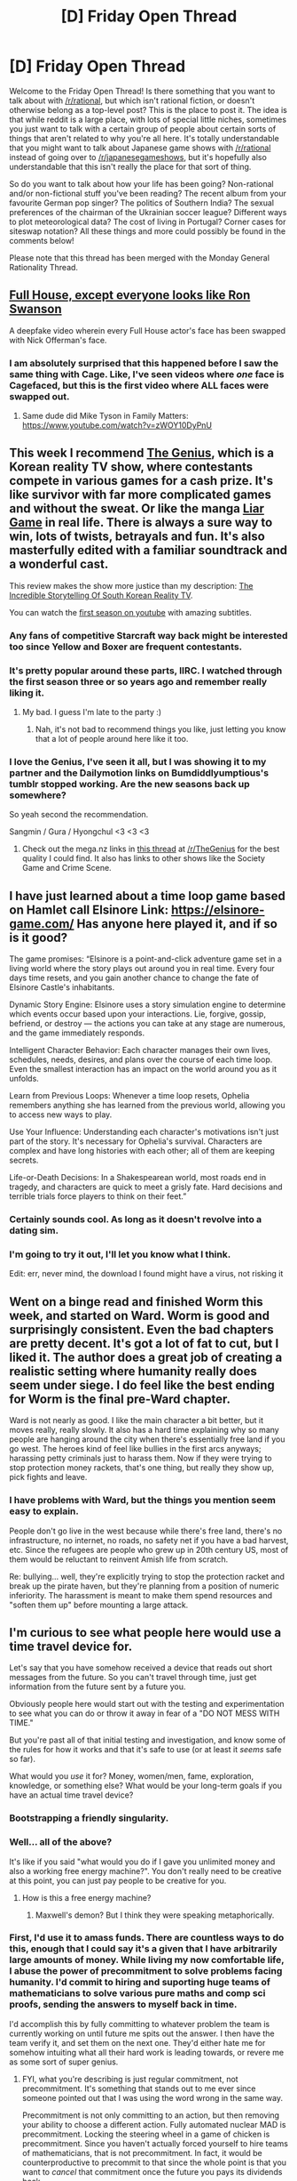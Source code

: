 #+TITLE: [D] Friday Open Thread

* [D] Friday Open Thread
:PROPERTIES:
:Author: AutoModerator
:Score: 19
:DateUnix: 1565363205.0
:DateShort: 2019-Aug-09
:END:
Welcome to the Friday Open Thread! Is there something that you want to talk about with [[/r/rational]], but which isn't rational fiction, or doesn't otherwise belong as a top-level post? This is the place to post it. The idea is that while reddit is a large place, with lots of special little niches, sometimes you just want to talk with a certain group of people about certain sorts of things that aren't related to why you're all here. It's totally understandable that you might want to talk about Japanese game shows with [[/r/rational]] instead of going over to [[/r/japanesegameshows]], but it's hopefully also understandable that this isn't really the place for that sort of thing.

So do you want to talk about how your life has been going? Non-rational and/or non-fictional stuff you've been reading? The recent album from your favourite German pop singer? The politics of Southern India? The sexual preferences of the chairman of the Ukrainian soccer league? Different ways to plot meteorological data? The cost of living in Portugal? Corner cases for siteswap notation? All these things and more could possibly be found in the comments below!

Please note that this thread has been merged with the Monday General Rationality Thread.


** [[https://www.youtube.com/watch?v=aUphMqs1vFw][Full House, except everyone looks like Ron Swanson]]

A deepfake video wherein every Full House actor's face has been swapped with Nick Offerman's face.
:PROPERTIES:
:Author: ElizabethRobinThales
:Score: 18
:DateUnix: 1565365185.0
:DateShort: 2019-Aug-09
:END:

*** I am absolutely surprised that this happened before I saw the same thing with Cage. Like, I've seen videos where /one/ face is Cagefaced, but this is the first video where ALL faces were swapped out.
:PROPERTIES:
:Author: narfanator
:Score: 5
:DateUnix: 1565385980.0
:DateShort: 2019-Aug-10
:END:

**** Same dude did Mike Tyson in Family Matters: [[https://www.youtube.com/watch?v=zWOY10DyPnU]]
:PROPERTIES:
:Author: ketura
:Score: 2
:DateUnix: 1565406158.0
:DateShort: 2019-Aug-10
:END:


** This week I recommend [[https://www.imdb.com/title/tt4597194/][The Genius]], which is a Korean reality TV show, where contestants compete in various games for a cash prize. It's like survivor with far more complicated games and without the sweat. Or like the manga [[https://myanimelist.net/manga/1649/Liar_Game][Liar Game]] in real life. There is always a sure way to win, lots of twists, betrayals and fun. It's also masterfully edited with a familiar soundtrack and a wonderful cast.

This review makes the show more justice than my description: [[https://www.youtube.com/watch?v=1Lng4dn1uAc][The Incredible Storytelling Of South Korean Reality TV]].

You can watch the [[https://www.youtube.com/playlist?list=PLKKdWt1N95s9lCdIWIwECvLzYzc_urIq5][first season on youtube]] with amazing subtitles.
:PROPERTIES:
:Author: onestojan
:Score: 12
:DateUnix: 1565369608.0
:DateShort: 2019-Aug-09
:END:

*** Any fans of competitive Starcraft way back might be interested too since Yellow and Boxer are frequent contestants.
:PROPERTIES:
:Author: eleves11
:Score: 8
:DateUnix: 1565373552.0
:DateShort: 2019-Aug-09
:END:


*** It's pretty popular around these parts, IIRC. I watched through the first season three or so years ago and remember really liking it.
:PROPERTIES:
:Author: alexanderwales
:Score: 2
:DateUnix: 1565370183.0
:DateShort: 2019-Aug-09
:END:

**** My bad. I guess I'm late to the party :)
:PROPERTIES:
:Author: onestojan
:Score: 2
:DateUnix: 1565371763.0
:DateShort: 2019-Aug-09
:END:

***** Nah, it's not bad to recommend things you like, just letting you know that a lot of people around here like it too.
:PROPERTIES:
:Author: alexanderwales
:Score: 5
:DateUnix: 1565379991.0
:DateShort: 2019-Aug-10
:END:


*** I love the Genius, I've seen it all, but I was showing it to my partner and the Dailymotion links on Bumdiddlyumptious's tumblr stopped working. Are the new seasons back up somewhere?

So yeah second the recommendation.

Sangmin / Gura / Hyongchul <3 <3 <3
:PROPERTIES:
:Author: MagicWeasel
:Score: 2
:DateUnix: 1565418392.0
:DateShort: 2019-Aug-10
:END:

**** Check out the mega.nz links in [[https://old.reddit.com/r/TheGenius/comments/5s7eh9/the_genius_s2_s3_and_society_game_file_links/][this thread]] at [[/r/TheGenius]] for the best quality I could find. It also has links to other shows like the Society Game and Crime Scene.
:PROPERTIES:
:Author: onestojan
:Score: 3
:DateUnix: 1565431128.0
:DateShort: 2019-Aug-10
:END:


** I have just learned about a time loop game based on Hamlet call Elsinore Link: [[https://elsinore-game.com/]] Has anyone here played it, and if so is it good?

The game promises: “Elsinore is a point-and-click adventure game set in a living world where the story plays out around you in real time. Every four days time resets, and you gain another chance to change the fate of Elsinore Castle's inhabitants.

Dynamic Story Engine: Elsinore uses a story simulation engine to determine which events occur based upon your interactions. Lie, forgive, gossip, befriend, or destroy --- the actions you can take at any stage are numerous, and the game immediately responds.

Intelligent Character Behavior: Each character manages their own lives, schedules, needs, desires, and plans over the course of each time loop. Even the smallest interaction has an impact on the world around you as it unfolds.

Learn from Previous Loops: Whenever a time loop resets, Ophelia remembers anything she has learned from the previous world, allowing you to access new ways to play.

Use Your Influence: Understanding each character's motivations isn't just part of the story. It's necessary for Ophelia's survival. Characters are complex and have long histories with each other; all of them are keeping secrets.

Life-or-Death Decisions: In a Shakespearean world, most roads end in tragedy, and characters are quick to meet a grisly fate. Hard decisions and terrible trials force players to think on their feet.”
:PROPERTIES:
:Author: DrFretNot
:Score: 11
:DateUnix: 1565382631.0
:DateShort: 2019-Aug-10
:END:

*** Certainly sounds cool. As long as it doesn't revolve into a dating sim.
:PROPERTIES:
:Author: iftttAcct2
:Score: 1
:DateUnix: 1565385367.0
:DateShort: 2019-Aug-10
:END:


*** I'm going to try it out, I'll let you know what I think.

Edit: err, never mind, the download I found might have a virus, not risking it
:PROPERTIES:
:Score: 1
:DateUnix: 1565405830.0
:DateShort: 2019-Aug-10
:END:


** Went on a binge read and finished Worm this week, and started on Ward. Worm is good and surprisingly consistent. Even the bad chapters are pretty decent. It's got a lot of fat to cut, but I liked it. The author does a great job of creating a realistic setting where humanity really does seem under siege. I do feel like the best ending for Worm is the final pre-Ward chapter.

Ward is not nearly as good. I like the main character a bit better, but it moves really, really slowly. It also has a hard time explaining why so many people are hanging around the city when there's essentially free land if you go west. The heroes kind of feel like bullies in the first arcs anyways; harassing petty criminals just to harass them. Now if they were trying to stop protection money rackets, that's one thing, but really they show up, pick fights and leave.
:PROPERTIES:
:Author: somerando11
:Score: 14
:DateUnix: 1565403897.0
:DateShort: 2019-Aug-10
:END:

*** I have problems with Ward, but the things you mention seem easy to explain.

People don't go live in the west because while there's free land, there's no infrastructure, no internet, no roads, no safety net if you have a bad harvest, etc. Since the refugees are people who grew up in 20th century US, most of them would be reluctant to reinvent Amish life from scratch.

Re: bullying... well, they're explicitly trying to stop the protection racket and break up the pirate haven, but they're planning from a position of numeric inferiority. The harassment is meant to make them spend resources and "soften them up" before mounting a large attack.
:PROPERTIES:
:Author: CouteauBleu
:Score: 16
:DateUnix: 1565452953.0
:DateShort: 2019-Aug-10
:END:


** I'm curious to see what people here would use a time travel device for.

Let's say that you have somehow received a device that reads out short messages from the future. So you can't travel through time, just get information from the future sent by a future you.

Obviously people here would start out with the testing and experimentation to see what you can do or throw it away in fear of a "DO NOT MESS WITH TIME."

But you're past all of that initial testing and investigation, and know some of the rules for how it works and that it's safe to use (or at least it /seems/ safe so far).

What would you /use/ it for? Money, women/men, fame, exploration, knowledge, or something else? What would be your long-term goals if you have an actual time travel device?
:PROPERTIES:
:Author: xamueljones
:Score: 8
:DateUnix: 1565378861.0
:DateShort: 2019-Aug-09
:END:

*** Bootstrapping a friendly singularity.
:PROPERTIES:
:Author: Lightwavers
:Score: 7
:DateUnix: 1565379152.0
:DateShort: 2019-Aug-10
:END:


*** Well... all of the above?

It's like if you said "what would you do if I gave you unlimited money and also a working free energy machine?". You don't really need to be creative at this point, you can just pay people to be creative for you.
:PROPERTIES:
:Author: CouteauBleu
:Score: 6
:DateUnix: 1565384219.0
:DateShort: 2019-Aug-10
:END:

**** How is this a free energy machine?
:PROPERTIES:
:Author: Watchful1
:Score: 1
:DateUnix: 1565400569.0
:DateShort: 2019-Aug-10
:END:

***** Maxwell's demon? But I think they were speaking metaphorically.
:PROPERTIES:
:Author: kcu51
:Score: 5
:DateUnix: 1565404632.0
:DateShort: 2019-Aug-10
:END:


*** First, I'd use it to amass funds. There are countless ways to do this, enough that I could say it's a given that I have arbitrarily large amounts of money. While living my now comfortable life, I abuse the power of precommitment to solve problems facing humanity. I'd commit to hiring and suporting huge teams of mathematicians to solve various pure maths and comp sci proofs, sending the answers to myself back in time.

I'd accomplish this by fully committing to whatever problem the team is currently working on until future me spits out the answer. I then have the team verify it, and set them on the next one. They'd either hate me for somehow intuiting what all their hard work is leading towards, or revere me as some sort of super genius.
:PROPERTIES:
:Author: Iwasahipsterbefore
:Score: 3
:DateUnix: 1565379237.0
:DateShort: 2019-Aug-10
:END:

**** FYI, what you're describing is just regular commitment, not precommitment. It's something that stands out to me ever since someone pointed out that I was using the word wrong in the same way.

Precommitment is not only committing to an action, but then removing your ability to choose a different action. Fully automated nuclear MAD is precommitment. Locking the steering wheel in a game of chicken is precommitment. Since you haven't actually forced yourself to hire teams of mathematicians, that is not precommitment. In fact, it would be counterproductive to precommit to that since the whole point is that you want to /cancel/ that commitment once the future you pays its dividends back.
:PROPERTIES:
:Author: meterion
:Score: 9
:DateUnix: 1565381601.0
:DateShort: 2019-Aug-10
:END:

***** Ah apologies, that's due to a lack of added details. I fully meant precommitment.

The stakes would be my lifestyle. Selfish yeah, but it'd work on me.

I'd donate all of my money to the foundation that is funding the research, and get my own paychecks from there. Additionally, I'd limit my own access to the oracle such that I can only use it if the foundation is operational.

Even if I did get access to it, you can only win the lottery/day trade perfectly/etc so many times before someone takes offence.
:PROPERTIES:
:Author: Iwasahipsterbefore
:Score: 2
:DateUnix: 1565382382.0
:DateShort: 2019-Aug-10
:END:


*** Power zero is disaster aversion. You can't do anything else if you're dead. Power one is duplication: How do you expand the capabilities? Have more than one? Etc.

A device like this does not let me have more time, or have more resources (directly), it just lets me use what I have to best effect.

Power two is probably money, aka, "general resources". Ideally something that garners some fame along with it, so that now you have the two easy "resources" that let you get more of them, although it's easier to turn money into anything else than anything else into money.

Now you have a real choice. Try to build the machine into yourself, like an additional sense? Try to turn it into something that produces Coherent Extrapolated Volition, and just follow it forever? Go after worldly missions - nuclear de-escalation, global disaster aversion, Golden Path...?

Depends a lot on the temporal model behind it.
:PROPERTIES:
:Author: narfanator
:Score: 3
:DateUnix: 1565385887.0
:DateShort: 2019-Aug-10
:END:


*** I'm not sure my possessions significantly impact what goals I would have, so given the way you phrase your question, my first reaction is "whatever I'm already doing, but better".
:PROPERTIES:
:Author: jesyspa
:Score: 2
:DateUnix: 1565388745.0
:DateShort: 2019-Aug-10
:END:


*** Isn't the future me who has the transmitter the only one who can "use" the device?

From my point of view in the present, the messages aren't from the future. It's some kind of prank or psychological experiment. It might be difficult to convincingly fake "messages from the future", but it's a lot more probable than there actually being a way to send them.
:PROPERTIES:
:Author: kcu51
:Score: 1
:DateUnix: 1565404529.0
:DateShort: 2019-Aug-10
:END:

**** I mean, you could precommit to using it to send back results of sufficiently random future outcomes.
:PROPERTIES:
:Author: Roneitis
:Score: 1
:DateUnix: 1565422586.0
:DateShort: 2019-Aug-10
:END:

***** But when? The scenario doesn't say anything about my actually getting the transmitter. It's perpetually in my "future".

(Also, humans can't precommit, and a successful prediction of a "sufficiently random" outcome is evidence that it wasn't as random as previously believed.)
:PROPERTIES:
:Author: kcu51
:Score: 2
:DateUnix: 1565430129.0
:DateShort: 2019-Aug-10
:END:

****** Well, yes, but taking the best example of randomness we have available to us: quantum decay, you'd need some awful strong evidence to suggest that the process isn't truly random. And whilst it's true that you'd need strong evidence to show the existence of time travel, I still think the time travel hypothesis wins out.

Also, you don't /really/ need to precommit all that hard. Literally you could just set up a box that gives the random information, then 5 minutes later you're transmitting back. Do this enough times, see that you're correct literally every time, and you're gonna build up pretty quick evidence that something physics breaking is going on.

I was also assuming that you had access to the transmitter. I guess that isn't explicitly said in the prompt, but the future you that is transmitting the messages at some point will become a present you, and it was from this present that I was thinking.
:PROPERTIES:
:Author: Roneitis
:Score: 2
:DateUnix: 1565441932.0
:DateShort: 2019-Aug-10
:END:

******* u/kcu51:
#+begin_quote
  Well, yes, but taking the best example of randomness we have available to us: quantum decay, you'd need some awful strong evidence to suggest that the process isn't truly random. And whilst it's true that you'd need strong evidence to show the existence of time travel, I still think the time travel hypothesis wins out
#+end_quote

If it were truly random, it'd be different in different timelines.

#+begin_quote
  I was also assuming that you had access to the transmitter. I guess that isn't explicitly said in the prompt, but the future you that is transmitting the messages at some point will become a present you, and it was from this present that I was thinking.
#+end_quote

That's a whole other question.
:PROPERTIES:
:Author: kcu51
:Score: 1
:DateUnix: 1565442134.0
:DateShort: 2019-Aug-10
:END:


****** Humans not being able to pre-commit, which I agree with, leads to some pretty amusing scenarios.

You're REALLY sure you have a time machine, but because you've never received anything from the future, you can't send anything back. You keep pre-commiting really hard, but it never works.

You turn the machine on, and receive a random ctrtVLaRn of letters. You spend the rest of your life sending nonsense messages into the past, in order to avoid blowing up time.
:PROPERTIES:
:Author: Revisional_Sin
:Score: 1
:DateUnix: 1565614656.0
:DateShort: 2019-Aug-12
:END:


*** My answer would depend on whether I could prove the loop was self-consistent.

If it's self-consistent, what I would do would depend on whether the future was a crapsack one, or an awesome one. If the former, I'd start squirreling aside resources to rebuild from crapsack Earth, since I can't avert crapsack in the first place. If it's an awesome one, I'd try to bring about the awesome future myself.

On the other hand, if it's not self-consistent (e.g. the movie /Frequency/), then I have a difficult choice to make. Is the possibility of making things worse worth the possibility of making things better? Any choice I make could kill my future self, leaving me unable to fix any problems I introduce into the time stream.

In that case, I'd probably strive to avert anything apocalyptic, but, if the world already seems to be on a good path, I'd probably do exactly what future me says I did the last time. No sense in me taking any risks of screwing up the future.
:PROPERTIES:
:Author: Nimelennar
:Score: 1
:DateUnix: 1565472994.0
:DateShort: 2019-Aug-11
:END:


*** Finding the day of your death, I guess? Then freak out and try to affect it.
:PROPERTIES:
:Author: llllll--llllll
:Score: 1
:DateUnix: 1565602704.0
:DateShort: 2019-Aug-12
:END:


** I suppose this is the best place to bring this to the mods' attention:

There are a couple of problems with the "Flair and spoilers" box on the right side of New Reddit.

First, it should probably be called "Tags and spoilers," as it doesn't actually mention flairs at all.

Second, "Spoiler tags like this one are written like this." doesn't do a very good job of telling people how to actually insert a spoiler tag within their comments (as opposed to "Spoiler tags like this one are written >!like this.!<").
:PROPERTIES:
:Author: Nimelennar
:Score: 7
:DateUnix: 1565472054.0
:DateShort: 2019-Aug-11
:END:

*** Fixed those things. In the future, the best way to get in touch with the mods is either to ping one of us, or [[https://reddit.com/message/compose?to=/r/rational][send us a message]]. Otherwise you're depending on me reading every comment in the open thread, which doesn't often happen.
:PROPERTIES:
:Author: alexanderwales
:Score: 8
:DateUnix: 1565498650.0
:DateShort: 2019-Aug-11
:END:

**** Thanks; I'll remember that in future.
:PROPERTIES:
:Author: Nimelennar
:Score: 1
:DateUnix: 1565520563.0
:DateShort: 2019-Aug-11
:END:


** Has anyone managed to turn Twitter into a generally positive experience? I'm finding it hard to disentangle wanting to hear interesting things from interesting people with not wanting to hear endless streams of criticism of other-party people from same-party people. Like, idunno, it would be nice if people split their twitter accounts between a normal account and an optional ‘$name is angry about the world' account that I could just choose not to touch.
:PROPERTIES:
:Author: Veedrac
:Score: 7
:DateUnix: 1565457368.0
:DateShort: 2019-Aug-10
:END:

*** u/GeneralExtension:
#+begin_quote
  Has anyone managed to turn Twitter into a generally positive experience?
#+end_quote

Yes. Aside from specific people, my general advice would be /Art/ (also memes).

I might have just gotten lucky - I don't have a twitter account, I occasionally browse when other thing link there, so maybe I avoid seeing negativity because I don't see everything a person has posted, only a snapshot of most of what they post. I have a similar experience around youtube - I listen to music, and everyone commenting (when I look at the comments) seems positive, like "This is my favorite song" etc. (Unless youtube leaned harder on censoring criticism, and everyone's comments about it being bad are from before that, I don't know what the issue is.)

#+begin_quote
  Like, idunno, it would be nice if people split their twitter accounts between a normal account and an optional ‘$name is angry about the world' account that I could just choose not to touch.
#+end_quote

I'd love this, though once in a blue moon I come across examples of people mentioning stuff on their account that is that type of thing, but is good to know.
:PROPERTIES:
:Author: GeneralExtension
:Score: 3
:DateUnix: 1565467830.0
:DateShort: 2019-Aug-11
:END:

**** I can imagine the artsy side of twitter being pretty healthy, if only it were for me.

I share your experience of YouTube comments being surprisingly positive. They make for terrible conversation, but by and large over a fairly wide breadth of videos it seems to mostly be made of people saying nice things. I just checked some I'd watched and even the comments of the democratic debates seem to be civil. It's weird.
:PROPERTIES:
:Author: Veedrac
:Score: 5
:DateUnix: 1565470817.0
:DateShort: 2019-Aug-11
:END:

***** You've never tried "Sort by Newest First", have you?
:PROPERTIES:
:Author: CouteauBleu
:Score: 2
:DateUnix: 1565542944.0
:DateShort: 2019-Aug-11
:END:

****** I actually had no idea YouTube supported that.
:PROPERTIES:
:Author: Veedrac
:Score: 2
:DateUnix: 1565547972.0
:DateShort: 2019-Aug-11
:END:


*** Don't use Twitter so I can't really comment, but I just wanted to say I read this as Twister at first and your first couple of sentences were both confusing and hilarious.
:PROPERTIES:
:Author: iftttAcct2
:Score: 2
:DateUnix: 1565459421.0
:DateShort: 2019-Aug-10
:END:

**** "Ugh those damn other-party people can't even do left foot yellow"
:PROPERTIES:
:Author: LazarusRises
:Score: 1
:DateUnix: 1565620949.0
:DateShort: 2019-Aug-12
:END:


*** dont feel like you have to read every reply to a tweet. use the mute button liberally.
:PROPERTIES:
:Author: randomkloud
:Score: 1
:DateUnix: 1565615665.0
:DateShort: 2019-Aug-12
:END:

**** I meant passively, as in using Twitter to read other people's tweets, not as a content producer. I don't like using Twitter to post things, since the format is awful.
:PROPERTIES:
:Author: Veedrac
:Score: 1
:DateUnix: 1565624607.0
:DateShort: 2019-Aug-12
:END:


** I really hate it when authors take the easy way out when setting up a story in giving characters insights or knowledge they shouldn't reasonably have. No, a character that suddenly finds themselves in a video game 'for real' should not just be able to know that they only get one life! If you want the character to act like they only get one shot, fine, but at least couch it as a supposition and not a certainty!

On the other hand, I have to appreciate it when authors do this, so at least I know right away I'm not going to be reading anything approaching rational.
:PROPERTIES:
:Author: iftttAcct2
:Score: 11
:DateUnix: 1565373544.0
:DateShort: 2019-Aug-09
:END:

*** There's a bit of writing advice that says - get the big, unbelievable thing out of the way at the beginning of the book, when you're setting the rules, so it's not a deus ex machina/diabolus. This sometimes allows for a fantastical premise, with otherwise reasonable exploration of the implications afterwards.

#+begin_quote
  No, a character that suddenly finds themselves in a video game 'for real' should not just be able to know that they only get one life!
#+end_quote

Yeah, the author should kill people off in order to facilitate this. (I'm not always a fan of that trope, but if it serves an important narrative purpose...)

The inverse would also be interesting - multiple/infinite lives, but people are still instinctively afraid to die, even when there's no consequences.
:PROPERTIES:
:Author: GeneralExtension
:Score: 14
:DateUnix: 1565375881.0
:DateShort: 2019-Aug-09
:END:

**** u/Nimelennar:
#+begin_quote
  There's a bit of writing advice that says - get the big, unbelievable thing out of the way at the beginning of the book, when you're setting the rules, so it's not a deus ex machina/diabolus.
#+end_quote

I would phrase that really differently.

#+begin_quote
  Every reason why your protagonist is the person who will triumph over the antagonist (i.e. why they have the motivation and the means to do so) should be all of one piece, and it should be made known to the audience early.
#+end_quote

For instance, in canon Harry Potter, Harry is the chosen one because Voldemort attacked him as an infant and killed his parents, and Harry's a good (if angry) kid. As the discussion with Dumbledore illuminated, there's no way that Harry is /not/ going to try to stop Voldemort, prophecy or no prophecy. And most of the story flows from there.

On the other hand, the events of /Prisoner of Azkaban/ have practically nothing to do with that. The reason why Harry is the protagonist of that book is that Peter Pettigrew decided to go into hiding with the family of the kid destined to be Harry's best mate, and the rat showed up in a picture of Harry's friend in the newspaper. That's an /extraordinarily unlikely/ coincidence (especially when paired with the fact that another Marauder happens to be in the school that year, /and/ this is the year that Hermione gets a cat that can recognize that Scabbers isn't actually a rat), and it detracts from the story.

An example of a story which does this badly is /Iron Man 3/.

The reason why Tony gets involved in the whole Mandarin affair is because: * he shunned a guy at a party in Bern, Switzerland * he solved a biology problem for a girl at that same party * those two met up and decided to try to get Tony help them solve that same problem again for them, and * Tony's chief of security decides to follow the shunned-guy's henchman as he goes to give a potentially-explosive drug to a guy who, it turns out, can't handle that drug without exploding.

Already, we're stretching the boundaries of belief (why did /that/ guy have to be the one to explode, when its a random occurrence?), but, sure.

Now, if this is the introduction to the character, and he uses that as motivation to become a superhero and take the shunned-guy down, that'd be one thing. But: * Your protagonist is also /already/ Tony Stark, a.k.a. Iron Man. * And Tony has been building an excessive number of Iron Man suits, for a completely unrelated reason, which he's going to need later to win. * /And/ shunned-guy just so happens to own the company which did the software upgrade to one of the suits Tony built: a suit which is an essential piece of shunned-guy's plan. * And, for sheer Easter-egg convenience, the party in Switzerland is also the same place where Tony first met the guy who helped and inspired him to become Iron Man in the first movie.

There's no reason why /all/ of the above should be true, when Tony wouldn't even be involved in the main plot of the movie if Happy hadn't been caught in an explosion which the Mandarin had claimed credit for.

Bringing this back to "giving characters insights or knowledge they shouldn't reasonably have"...

If there's no reason why the character should know that they only have one life, but they just "know it," and that intuitive knowledge ends up being why they are able to prevail, where the others all die off because they treat this as a game... I'm cool with that. The reason this guy is the main character, is because the guy who wasn't 100% convinced that he was playing in hardcore mode didn't quite try hard enough to get out of the way of a gun, and died, and who wants to read a story about /that/ guy?

However, if there's something /else/ special about the protagonist, which has nothing to do with the intuitive hardcore-mode knowledge, and is necessary to defeat the antagonist... Yeah, I might have a problem with that.
:PROPERTIES:
:Author: Nimelennar
:Score: 3
:DateUnix: 1565476646.0
:DateShort: 2019-Aug-11
:END:


**** The inverse situation is explored a bit in the Anime/lightnovel series Log Horizon.
:PROPERTIES:
:Author: ChaoticManifold
:Score: 2
:DateUnix: 1565442498.0
:DateShort: 2019-Aug-10
:END:


**** u/iftttAcct2:
#+begin_quote
  There's a bit of writing advice that says - get the big, unbelievable thing out of the way at the beginning of the book, when you're setting the rules, so it's not a deus ex machina/diabolus.
#+end_quote

I think I've heard that statement before but if you're writing for me (and probably others on this sub) I think that would be terrible advice. It's at the beginning of a story that I have the least information about the characters and settings so it's the hardest time for me to fanwank/headcannon explanations. Not to mention at the beginning of the story, I'm the least invested (sunk-cost still affects me) and it's where I'm examing everything as closely as I'll ever be to try and glean what I can about this new world I've been thrown into.

It's all about consistency in what requires a suspension of disbelief, I guess. If the only thing actually presented as changed is the setting, I'm assuming the humans have the same information & abilities I do. In my example, to determine how many lives they would have. Or take police dramas on TV -- I can suspend my disbelief about a given case's unusualness but if you're still working inside the framework of the American legal system it's going to throw me out of it when the police search a house without a warrant or the lawyer starts spewing career-ending, disbarment-worthy lies left and right.
:PROPERTIES:
:Author: iftttAcct2
:Score: 1
:DateUnix: 1565378560.0
:DateShort: 2019-Aug-09
:END:

***** I think there's a lot of examples on here that would imply otherwise, in terms of frontloading the most important information about what makes their world different being an effective storytelling technique. Just as an example, WtC smacks you with its isekai and litRPG premise within its first few pages. Is the issue more that the changed rules are presented through assumptions of the character that are then taken for granted as true?
:PROPERTIES:
:Author: meterion
:Score: 5
:DateUnix: 1565382121.0
:DateShort: 2019-Aug-10
:END:

****** Yes, that's definitely the issue in this case.

But! --and I haven't thought about it too much so I could be wrong -- I think the case could be made that good world building happens cumulatively and organically. For the case of your isekai or litrpg protagonist, I want to see them act realistically when finding themselves, abruptly, in a new world. Have them explore and more gradually come to the understanding that this is, in fact a totally new world as they discover magic exists and people mofumofu things like it's totally normal behavior.

I much more appreciate the stories that have characters who question and explore things. Who actually act... rationally. Things I see that at least somewhat work: "Is this a prank? Real funny guys," "am I dreaming/in a coma?", "am I in a game or actually transported to a new universe that is exactly like the game?", "Ooh, can I do still do X here?", "Does this mean gods actually exist?"

(Of course, few works take a serious look at the mechanics or ramifications behind such a transition, to my dismay. I'd love to see reincarnation or the like munchkin'd!)

Here, the scene that set me off on this rant:

#+begin_quote
  First of all, although he had no idea how the interface had transmigrated together with him, he had to treat this world as his new reality, meaning that if he died, he could not bank on being able to respawn like in a game.
#+end_quote

I hate how the fact that he can't treat it like a game is shoehorned in here. The possibility that he could die and be OK is never brought up again. To me, this the author being lazy and wanting this situation to be the case, without having to go through the effort of showing us why it should actually be that way. Having access to the interface should make the character think the opposite, for heaven's sake!
:PROPERTIES:
:Author: iftttAcct2
:Score: 3
:DateUnix: 1565384726.0
:DateShort: 2019-Aug-10
:END:

******* u/GeneralExtension:
#+begin_quote
  Having access to the interface should make the character think the opposite, for heaven's sake!
#+end_quote

Hmm, where's the save button? Is this a checkpoint game?

I do think a scene where someone asks "should I throw aside my fear of death because I'm in a video game" would be amazing. I wish you luck as an author, and look forward to works which don't have that flaw.

#+begin_quote
  If the only thing actually presented as changed is the setting, I'm assuming the humans have the same information & abilities I do.
#+end_quote

I found that advice in a book review for a book where the moon gets blown up - into a few different (large) pieces, which will eventually collide, and break into smaller pieces, and the really small debris from those collisions will fall to earth, leading to an escalating series of meteor showers that will destroy civilization. The author of the review appreciated they did that up front, because their knowledge of physics said that was wrong, but that's the premise. They enjoyed the rest. (Since the Earth won't be habitable, a moon base is constructed.)
:PROPERTIES:
:Author: GeneralExtension
:Score: 2
:DateUnix: 1565404235.0
:DateShort: 2019-Aug-10
:END:


*** u/CouteauBleu:
#+begin_quote
  No, a character that suddenly finds themselves in a video game 'for real' should not just be able to know that they only get one life!
#+end_quote

That's a... really specific thing to be pissed about?

In a similar vein, one movie was bad with this was Edge of Tomorrow, where they set off this big obvious Chekov's gun of "if you get a blood transfusion, you lose the groundhog day magic". Later, the protagonist inevitably gets a blood transfusion and says something in the vein of "I can feel it. My power's gone."

And I'm like... wow, it sure is convenient that whatever magic is at play is giving you a very specific synesthesia that you can immediately identify as "not having the power anymore", and it's really convenient that both you and your predecessor figured it out /before/ shooting yourselves in the head to try and restart your day.
:PROPERTIES:
:Author: CouteauBleu
:Score: 10
:DateUnix: 1565384593.0
:DateShort: 2019-Aug-10
:END:

**** u/iftttAcct2:
#+begin_quote
  That's a... really specific thing to be pissed about?
#+end_quote

The most recent instance of it, yeah. 😁
:PROPERTIES:
:Author: iftttAcct2
:Score: 6
:DateUnix: 1565384849.0
:DateShort: 2019-Aug-10
:END:


** Optimization prompt: as in D&D, every action has a 5 percent chance of failure and a 5% chance of success
:PROPERTIES:
:Author: earnestadmission
:Score: 3
:DateUnix: 1565408663.0
:DateShort: 2019-Aug-10
:END:

*** u/JohnKeel:
#+begin_quote
  as in d&d with weird house rules
#+end_quote
:PROPERTIES:
:Author: JohnKeel
:Score: 18
:DateUnix: 1565440558.0
:DateShort: 2019-Aug-10
:END:

**** 5% chance of enormous failure, 5% chance of enormous success?
:PROPERTIES:
:Author: GeneralExtension
:Score: 3
:DateUnix: 1565467877.0
:DateShort: 2019-Aug-11
:END:

***** If we're talking 5e, it's just 5% chance of enormous success. There are no crit fails RAW or RAI.

Also this only applies to combat. A nat 20 on a skill check is just +1 better than a 19.
:PROPERTIES:
:Author: RiggSesamekesh
:Score: 3
:DateUnix: 1565549629.0
:DateShort: 2019-Aug-11
:END:


*** Depends on how unlikely a thing is made possible. Doing a pushup to push the Earth out of orbit? Coming up with how to build an AI?
:PROPERTIES:
:Author: Gurkenglas
:Score: 4
:DateUnix: 1565435875.0
:DateShort: 2019-Aug-10
:END:


*** I buy a lot more lottery tickets, that's for sure. 1-19 is still failure, but 1 in 20 tickets paying out is damn good.

Does the whole world switch to this system, or just me? Less useful if the former.
:PROPERTIES:
:Author: LazarusRises
:Score: 2
:DateUnix: 1565621092.0
:DateShort: 2019-Aug-12
:END:


*** Broadly speaking:

- Any action that costs little to try is now trivial (e.g. computer security is non-existent because hacking is "an action" in most RPGs).

- Any action where failure is expensive is now a nightmare (e.g. all cars are made illegal to drive above 10 km/h - and are still covered in bumps and scratches).

It feels like constructive activities more frequently fall into the second category than destructive ones (because they usually consume time and raw materials). So I don't think it would be a great world to live in on net, even if it'd have its high points.
:PROPERTIES:
:Author: Roxolan
:Score: 1
:DateUnix: 1565700375.0
:DateShort: 2019-Aug-13
:END:


** I figure people here might be interested - there will be a fairly large community meetup by [[https://www.lesswrong.com/events/8fzBPHx8aQjrBNRqg/european-community-weekend-2019][Lesswrong]] over in Berlin, Germany from 30th of August to 2nd of September. I believe they still have free spots, so if anyone is in Europe and wants to go there, look at the link to register.
:PROPERTIES:
:Author: melmonella
:Score: 4
:DateUnix: 1565441904.0
:DateShort: 2019-Aug-10
:END:

*** damnit, i have already got a berlin trip planned and that coinicdes with the european skeptic congress which i've already registered for! have fun, folks!
:PROPERTIES:
:Author: MagicWeasel
:Score: 1
:DateUnix: 1565543460.0
:DateShort: 2019-Aug-11
:END:


** Has anyone read the light novel series /Arifureta/, and is it any good? I've heard it recommended as ‘better Shield Hero', but am doubtful to that proposition. Also, from what I read the main character preempts a harem somewhat by early commiting to a romantic partner (though /of course/ a harem forms of girls who aren't easily dissuaded by such inconvenience).
:PROPERTIES:
:Author: Laborbuch
:Score: 2
:DateUnix: 1565387869.0
:DateShort: 2019-Aug-10
:END:

*** It's pretty bad honestly. I'm not a fan of Shield Hero by any measure, but I can at least acknowledge that some of the earlier parts of the story can be emotionally and narratively compelling to some people.

Arifureta has none of that. I've only read the web novel version, but it's really just a wish fulfillment fantasy through and through, from the characters to the plot events. The inciting incident is uninspired and the main character is a huge edgelord. He has a romantic relationship with a single partner, but as you might expect, the story inevitably devolves into a harem anyway.

There's also pretty much zero rational elements in the story. From what I remember, I got the impression that every aspect of the protagonist came from a teenage fantasy of what a gunslinging, revenge-seeking badass would look like, and the author wrote it as such.

Even if you're a sucker for that sort of wish fulfillment story, Arifureta will probably still be a let down considering it's terrible pacing and crappy characterization of its already shallow characters. It suffers from a problem that all harem light novels suffer from, that female characters are just trophies to collect and become cardboard cutouts of character tropes once they join the protagonist in his meandering quest.
:PROPERTIES:
:Author: eleves11
:Score: 14
:DateUnix: 1565389674.0
:DateShort: 2019-Aug-10
:END:


*** u/llllll--llllll:
#+begin_quote
  ‘better Shield Hero'
#+end_quote

not a high bar
:PROPERTIES:
:Author: llllll--llllll
:Score: 9
:DateUnix: 1565432270.0
:DateShort: 2019-Aug-10
:END:


*** Honestly its one of the very few series that seriously pissed me off.

The central premise that you get in the first volume is simple: 1) The main character is going to be a dark edgy type that is entirely committed to getting revenge against those who wronged him, and 2) No harem.

After volume 1 these are both thrown entirely out the window. He just decides not to get revenge for no reason (like seriously, at the point where he can get revenge trivially he just goes "ehh, no point getting revenge lol"), and then gets a bigass harem.

I don't have a problem with either wishy washy harem main characters or people that don't care about getting revenge, but the way they butchered what little character he had to enable them kind of felt like a betrayal.

Oh, and the series is pretty terrible wish fulfillment stuff with a main character with OP abilities that don't even make sense along with a boatload of other problems, but that's just par for the course and something to be expected.
:PROPERTIES:
:Author: meangreenking
:Score: 7
:DateUnix: 1565394997.0
:DateShort: 2019-Aug-10
:END:


*** Thanks for the replies, everyone, it looks like I'll just stick with /Goblin Slayer/ for now then :)

#+begin_quote
  Personally, I prefer isekai-type stories to revolve around a sense of wonder and exploration of the new fantasy world, and its differences to the "real" world the MC came from. Otherwise, just make a regular fantasy novel.
#+end_quote

[[/u/Rice_22][u/Rice_22]], do you have any recommendations as per your description? It honestly sounds nice, and optimistic, which is something I currently want to read as well.
:PROPERTIES:
:Author: Laborbuch
:Score: 4
:DateUnix: 1565424940.0
:DateShort: 2019-Aug-10
:END:

**** Sorry for late reply. Apart from the popular English ones often posted here (i.e. Worth the Candle, A Hero's War) I like the magic system in this one (and I hope it becomes popular enough to be adopted). Warning: it's “otome isekai”, but you should give it a chance to see if you like it.

[[https://www.novelupdates.com/series/shini-yasui-koshaku-reijo-to-shichi-nin-no-kikoshi/]]

There's also Lord of the Mysteries (translated from Chinese) that I've been recommending everyone to check out recently:

[[https://www.novelupdates.com/series/lord-of-the-mysteries/]]
:PROPERTIES:
:Author: Rice_22
:Score: 2
:DateUnix: 1565684616.0
:DateShort: 2019-Aug-13
:END:


*** u/Rice_22:
#+begin_quote
  /and is it any good/
#+end_quote

No, it's kind of a generic isekai in my opinion. Shield Hero is also not to my tastes though. Both revolve around the MC being wronged by someone he trusted resulting in indignation.

Personally, I prefer isekai-type stories to revolve around a sense of wonder and exploration of the new fantasy world, and its differences to the "real" world the MC came from. Otherwise, just make a regular fantasy novel.
:PROPERTIES:
:Author: Rice_22
:Score: 3
:DateUnix: 1565388905.0
:DateShort: 2019-Aug-10
:END:


*** It's standard isekai trash.
:PROPERTIES:
:Author: ShotoGun
:Score: 3
:DateUnix: 1565393086.0
:DateShort: 2019-Aug-10
:END:


*** I've read some of the first book and as everyone has been saying, it's trash. There is another web serial that takes the initial hook of mediocre magic guy getting trapped in a dungeon and gaining power by eating monsters with a lot more emphasis on the danger and isolation. Unfortunately I lost the link, but it was called something like Taint: black blood chronicles.
:PROPERTIES:
:Author: Igigigif
:Score: 3
:DateUnix: 1565395588.0
:DateShort: 2019-Aug-10
:END:

**** [[https://lsdell.com/chapter-001-first-floor/]]
:PROPERTIES:
:Author: Palmolive3x90g
:Score: 2
:DateUnix: 1565432055.0
:DateShort: 2019-Aug-10
:END:


*** Read everything up until the first big arc is finished (you'll know when that is). Then make up your own ending from there. Whatever ending you think up is going to be much better and more consistent than what actually followed.
:PROPERTIES:
:Author: pldl
:Score: 1
:DateUnix: 1565418914.0
:DateShort: 2019-Aug-10
:END:


*** i read the LN but then it got really boring. i was drew in by the grimdark premise. abandoned, betrayed, a weakling forced eat monster meat that would kill if not for the magical mcguffin. after he escaped the labyrinth and went in the roadtrip with the loli vampire and bunny girl it just devolved into a standard isekai.

shield hero is far better since he never really falls (literally and metaphorically) as the mc in arifureta.
:PROPERTIES:
:Author: randomkloud
:Score: 1
:DateUnix: 1565616011.0
:DateShort: 2019-Aug-12
:END:


*** Apparently the anime is [[https://www.youtube.com/watch?v=cOA75AAp9xM][awesomely bad.]]
:PROPERTIES:
:Author: minekasetsu
:Score: 1
:DateUnix: 1565727412.0
:DateShort: 2019-Aug-14
:END:


** Someone posted [[https://space.stackexchange.com/questions/37810/is-it-possible-to-get-a-spacecraft-into-earth-orbit-using-linear-eddy-current-br][this]] with respect to an idea I had a while back, and it attracted some good discussion. [[https://en.wikiversity.org/wiki/Hypervelocity_Landing_Track][Here]] is my older write-up. Unsurprisingly, similar ideas have been had in the past, but it's not well known in any case. Feel free to use in e.g. HSF set 20 minutes in the future if you like the idea. I see it as a good precursor to an [[https://en.wikipedia.org/wiki/Orbital_ring][orbital ring]], as it appears to work with smaller scales while still being bootstrappable.
:PROPERTIES:
:Author: lsparrish
:Score: 2
:DateUnix: 1565402965.0
:DateShort: 2019-Aug-10
:END:


** Should OB/LW disaporans be called "ratfugees"?

(Also: Is there a reason why these threads aren't kept stickied the whole week?)
:PROPERTIES:
:Author: kcu51
:Score: 1
:DateUnix: 1565751105.0
:DateShort: 2019-Aug-14
:END:


** Why are people downvoting this post?
:PROPERTIES:
:Author: iftttAcct2
:Score: -1
:DateUnix: 1565380410.0
:DateShort: 2019-Aug-10
:END:

*** People are probably going to downvote this, but I'm posting my controversial opinion anyway because I'm brave and anti-conformist.
:PROPERTIES:
:Author: CouteauBleu
:Score: 19
:DateUnix: 1565384083.0
:DateShort: 2019-Aug-10
:END:

**** I'm thinking it was vote fuzzing. Because now the post is at 100% upvotes, which shouldn't be possible if some had previously downvoted. Or, I suppose people could have changed their votes.

My comment being downvoted... I'm assuming people are just trying to be funny. Like, seriously, guys, why is this comment deserving of two golds?
:PROPERTIES:
:Author: iftttAcct2
:Score: 4
:DateUnix: 1565384948.0
:DateShort: 2019-Aug-10
:END:

***** Oh, you meant the Friday post? I thought you were being meta.
:PROPERTIES:
:Author: CouteauBleu
:Score: 13
:DateUnix: 1565389075.0
:DateShort: 2019-Aug-10
:END:

****** Yeah. When I made the comment it was at 88% which would necessitate at least five people downvoting it, assuming no vote fuzzing and that I can math properly (35/40 = .875).
:PROPERTIES:
:Author: iftttAcct2
:Score: 2
:DateUnix: 1565389553.0
:DateShort: 2019-Aug-10
:END:


**** ... And people upvoted it. Not sure if that ruins the joke or makes it even more meta.
:PROPERTIES:
:Author: CouteauBleu
:Score: 2
:DateUnix: 1565427874.0
:DateShort: 2019-Aug-10
:END:


** sup friends!

MW euro tour will include a weekend in Ghent (Belgium) at the end of the month, hmu if you wanna say hi.
:PROPERTIES:
:Author: MagicWeasel
:Score: 1
:DateUnix: 1565369002.0
:DateShort: 2019-Aug-09
:END:
